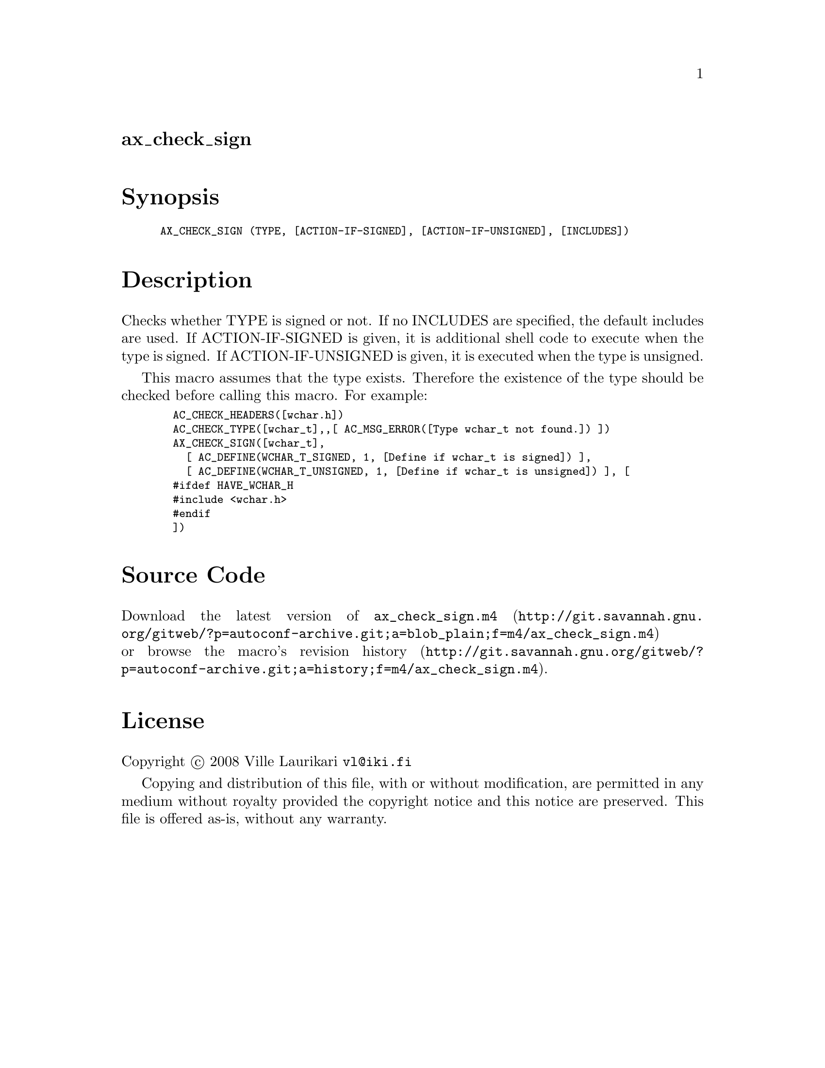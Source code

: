 @node ax_check_sign
@unnumberedsec ax_check_sign

@majorheading Synopsis

@smallexample
AX_CHECK_SIGN (TYPE, [ACTION-IF-SIGNED], [ACTION-IF-UNSIGNED], [INCLUDES])
@end smallexample

@majorheading Description

Checks whether TYPE is signed or not. If no INCLUDES are specified, the
default includes are used. If ACTION-IF-SIGNED is given, it is
additional shell code to execute when the type is signed. If
ACTION-IF-UNSIGNED is given, it is executed when the type is unsigned.

This macro assumes that the type exists. Therefore the existence of the
type should be checked before calling this macro. For example:

@smallexample
  AC_CHECK_HEADERS([wchar.h])
  AC_CHECK_TYPE([wchar_t],,[ AC_MSG_ERROR([Type wchar_t not found.]) ])
  AX_CHECK_SIGN([wchar_t],
    [ AC_DEFINE(WCHAR_T_SIGNED, 1, [Define if wchar_t is signed]) ],
    [ AC_DEFINE(WCHAR_T_UNSIGNED, 1, [Define if wchar_t is unsigned]) ], [
  #ifdef HAVE_WCHAR_H
  #include <wchar.h>
  #endif
  ])
@end smallexample

@majorheading Source Code

Download the
@uref{http://git.savannah.gnu.org/gitweb/?p=autoconf-archive.git;a=blob_plain;f=m4/ax_check_sign.m4,latest
version of @file{ax_check_sign.m4}} or browse
@uref{http://git.savannah.gnu.org/gitweb/?p=autoconf-archive.git;a=history;f=m4/ax_check_sign.m4,the
macro's revision history}.

@majorheading License

@w{Copyright @copyright{} 2008 Ville Laurikari @email{vl@@iki.fi}}

Copying and distribution of this file, with or without modification, are
permitted in any medium without royalty provided the copyright notice
and this notice are preserved. This file is offered as-is, without any
warranty.
